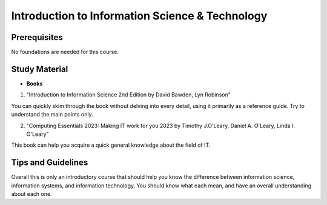 Introduction to Information Science & Technology
================================================

Prerequisites
-------------

No foundations are needed for this course.

Study Material
--------------

* **Books**

1. "Introduction to Information Science 2nd Edition by David Bawden, Lyn Robinson"

You can quickly skim through the book without delving into every detail, using it primarily as a reference guide. Try to understand the main points only.

2. "Computing Essentials 2023: Making IT work for you 2023 by Timothy J.O'Leary, Daniel A. O'Leary, Linda I. O'Leary"

This book can help you acquire a quick general knowledge about the field of IT.

Tips and Guidelines
-------------------

Overall this is only an introductory course that should help you know the difference between information science, information systems, 
and information technology. You should know what each mean, and have an overall understanding about each one.